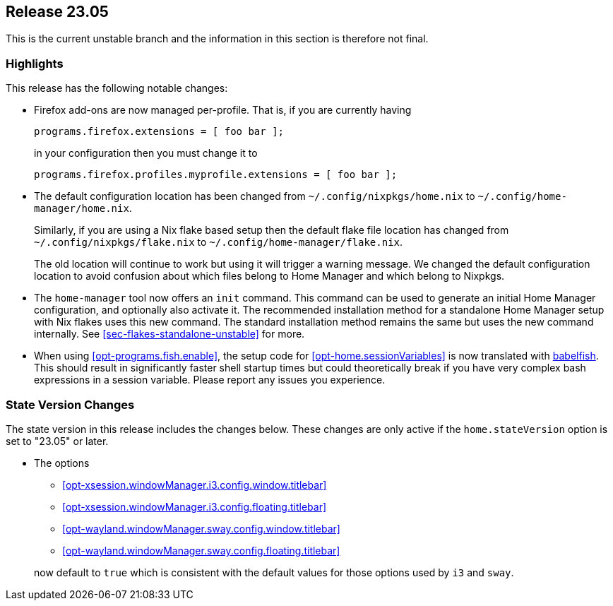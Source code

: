 [[sec-release-23.05]]
== Release 23.05

This is the current unstable branch and the information in this section is therefore not final.

[[sec-release-23.05-highlights]]
=== Highlights

This release has the following notable changes:

* Firefox add-ons are now managed per-profile.
That is, if you are currently having
+
[source,nix]
programs.firefox.extensions = [ foo bar ];
+
in your configuration then you must change it to
+
[source,nix]
programs.firefox.profiles.myprofile.extensions = [ foo bar ];

* The default configuration location has been changed from
`~/.config/nixpkgs/home.nix` to `~/.config/home-manager/home.nix`.
+
Similarly, if you are using a Nix flake based setup
then the default flake file location has changed from
`~/.config/nixpkgs/flake.nix` to `~/.config/home-manager/flake.nix`.
+
The old location will continue to work but using it will trigger a warning message.
We changed the default configuration location to avoid confusion about
which files belong to Home Manager and which belong to Nixpkgs.

* The `home-manager` tool now offers an `init` command.
This command can be used to generate an initial Home Manager configuration,
and optionally also activate it.
The recommended installation method for a standalone Home Manager setup
with Nix flakes uses this new command.
The standard installation method remains the same but uses the new command internally.
See <<sec-flakes-standalone-unstable>> for more.

* When using <<opt-programs.fish.enable>>, the setup code
for <<opt-home.sessionVariables>> is now translated
with https://github.com/bouk/babelfish[babelfish].
This should result in significantly faster shell startup times
but could theoretically break
if you have very complex bash expressions in a session variable.
Please report any issues you experience.

[[sec-release-23.05-state-version-changes]]
=== State Version Changes

The state version in this release includes the changes below.
These changes are only active if the `home.stateVersion` option is set to "23.05" or later.

* The options
+
--
- <<opt-xsession.windowManager.i3.config.window.titlebar>>
- <<opt-xsession.windowManager.i3.config.floating.titlebar>>
- <<opt-wayland.windowManager.sway.config.window.titlebar>>
- <<opt-wayland.windowManager.sway.config.floating.titlebar>>
--
+
now default to `true` which is consistent with the default values for
those options used by `i3` and `sway`.

